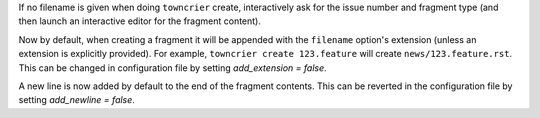 If no filename is given when doing ``towncrier`` create, interactively ask for the issue number and fragment type (and then launch an interactive editor for the fragment content).

Now by default, when creating a fragment it will be appended with the ``filename`` option's extension (unless an extension is explicitly provided). For example, ``towncrier create 123.feature`` will create ``news/123.feature.rst``. This can be changed in configuration file by setting `add_extension = false`.

A new line is now added by default to the end of the fragment contents. This can be reverted in the configuration file by setting `add_newline = false`.
